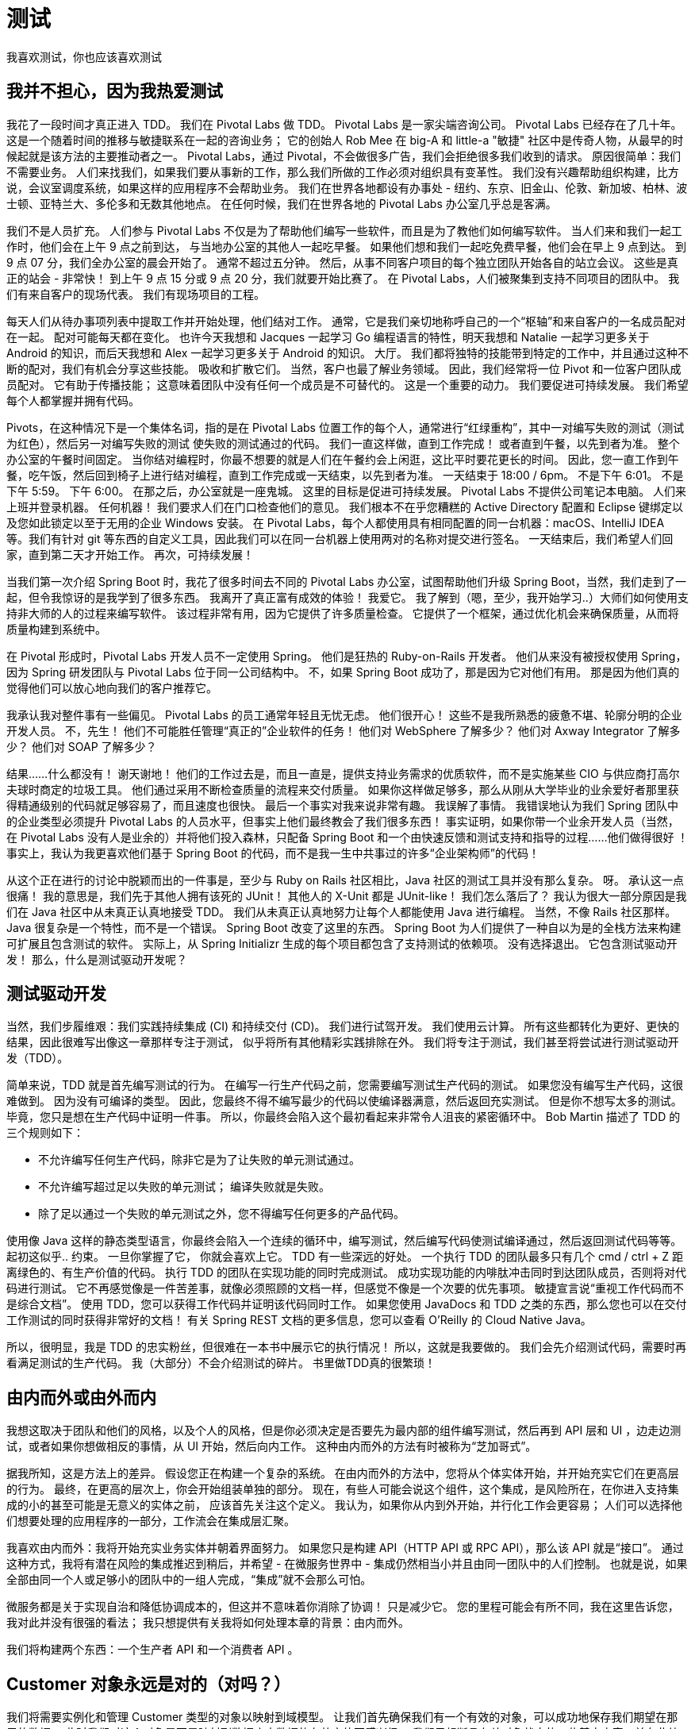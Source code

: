 = 测试

我喜欢测试，你也应该喜欢测试

== 我并不担心，因为我热爱测试

我花了一段时间才真正进入 TDD。 我们在 Pivotal Labs 做 TDD。 Pivotal Labs 是一家尖端咨询公司。 Pivotal Labs 已经存在了几十年。
这是一个随着时间的推移与敏捷联系在一起的咨询业务； 它的创始人 Rob Mee 在 big-A 和 little-a "敏捷" 社区中是传奇人物，从最早的时候起就是该方法的主要推动者之一。
Pivotal Labs，通过 Pivotal，不会做很多广告，我们会拒绝很多我们收到的请求。 原因很简单：我们不需要业务。 人们来找我们，如果我们要从事新的工作，那么我们所做的工作必须对组织具有变革性。
我们没有兴趣帮助组织构建，比方说，会议室调度系统，如果这样的应用程序不会帮助业务。 我们在世界各地都设有办事处 - 纽约、东京、旧金山、伦敦、新加坡、柏林、波士顿、亚特兰大、多伦多和无数其他地点。
在任何时候，我们在世界各地的 Pivotal Labs 办公室几乎总是客满。

我们不是人员扩充。 人们参与 Pivotal Labs 不仅是为了帮助他们编写一些软件，而且是为了教他们如何编写软件。 当人们来和我们一起工作时，他们会在上午 9 点之前到达，
与当地办公室的其他人一起吃早餐。 如果他们想和我们一起吃免费早餐，他们会在早上 9 点到达。 到 9 点 07 分，我们全办公室的晨会开始了。
通常不超过五分钟。 然后，从事不同客户项目的每个独立团队开始各自的站立会议。 这些是真正的站会 - 非常快！ 到上午 9 点 15 分或 9 点 20 分，我们就要开始比赛了。
在 Pivotal Labs，人们被聚集到支持不同项目的团队中。 我们有来自客户的现场代表。 我们有现场项目的工程。

每天人们从待办事项列表中提取工作并开始处理，他们结对工作。 通常，它是我们亲切地称呼自己的一个“枢轴”和来自客户的一名成员配对在一起。 配对可能每天都在变化。
也许今天我想和 Jacques 一起学习 Go 编程语言的特性，明天我想和 Natalie 一起学习更多关于 Android 的知识，而后天我想和 Alex 一起学习更多关于 Android 的知识。
大厅。 我们都将独特的技能带到特定的工作中，并且通过这种不断的配对，我们有机会分享这些技能。 吸收和扩散它们。 当然，客户也最了解业务领域。
因此，我们经常将一位 Pivot 和一位客户团队成员配对。 它有助于传播技能； 这意味着团队中没有任何一个成员是不可替代的。 这是一个重要的动力。 我们要促进可持续发展。
我们希望每个人都掌握并拥有代码。

Pivots，在这种情况下是一个集体名词，指的是在 Pivotal Labs 位置工作的每个人，通常进行“红绿重构”，其中一对编写失败的测试（测试为红色），然后另一对编写失败的测试 使失败的测试通过的代码。
我们一直这样做，直到工作完成！ 或者直到午餐，以先到者为准。 整个办公室的午餐时间固定。 当你结对编程时，你最不想要的就是人们在午餐约会上闲逛，这比平时要花更长的时间。
因此，您一直工作到午餐，吃午饭，然后回到椅子上进行结对编程，直到工作完成或一天结束，以先到者为准。 一天结束于 18:00 / 6pm。 不是下午 6:01。 不是下午 5:59。
下午 6:00。 在那之后，办公室就是一座鬼城。 这里的目标是促进可持续发展。 Pivotal Labs 不提供公司笔记本电脑。 人们来上班并登录机器。
任何机器！ 我们要求人们在门口检查他们的意见。 我们根本不在乎您糟糕的 Active Directory 配置和 Eclipse 键绑定以及您如此锁定以至于无用的企业 Windows 安装。
在 Pivotal Labs，每个人都使用具有相同配置的同一台机器：macOS、IntelliJ IDEA 等。我们有针对 git 等东西的自定义工具，因此我们可以在同一台机器上使用两对的名称对提交进行签名。
一天结束后，我们希望人们回家，直到第二天才开始工作。 再次，可持续发展！

当我们第一次介绍 Spring Boot 时，我花了很多时间去不同的 Pivotal Labs 办公室，试图帮助他们升级 Spring Boot，当然，我们走到了一起，但令我惊讶的是我学到了很多东西。
我离开了真正富有成效的体验！ 我爱它。 我了解到（嗯，至少，我开始学习..）大师们如何使用支持非大师的人的过程来编写软件。 该过程非常有用，因为它提供了许多质量检查。
它提供了一个框架，通过优化机会来确保质量，从而将质量构建到系统中。

在 Pivotal 形成时，Pivotal Labs 开发人员不一定使用 Spring。 他们是狂热的 Ruby-on-Rails 开发者。
他们从来没有被授权使用 Spring，因为 Spring 研发团队与 Pivotal Labs 位于同一公司结构中。
不，如果 Spring Boot 成功了，那是因为它对他们有用。 那是因为他们真的觉得他们可以放心地向我们的客户推荐它。

我承认我对整件事有一些偏见。 Pivotal Labs 的员工通常年轻且无忧无虑。 他们很开心！ 这些不是我所熟悉的疲惫不堪、轮廓分明的企业开发人员。
不，先生！ 他们不可能胜任管理“真正的”企业软件的任务！ 他们对 WebSphere 了解多少？ 他们对 Axway Integrator 了解多少？ 他们对 SOAP 了解多少？

结果……什么都没有！ 谢天谢地！ 他们的工作过去是，而且一直是，提供支持业务需求的优质软件，而不是实施某些 CIO 与供应商打高尔夫球时商定的垃圾工具。
他们通过采用不断检查质量的流程来交付质量。 如果你这样做足够多，那么从刚从大学毕业的业余爱好者那里获得精通级别的代码就足够容易了，而且速度也很快。
最后一个事实对我来说非常有趣。 我误解了事情。 我错误地认为我们 Spring 团队中的企业类型必须提升 Pivotal Labs 的人员水平，但事实上他们最终教会了我们很多东西！
事实证明，如果你带一个业余开发人员（当然，在 Pivotal Labs 没有人是业余的）并将他们投入森林，只配备 Spring Boot 和一个由快速反馈和测试支持和指导的过程......他们做得很好 ！
事实上，我认为我更喜欢他们基于 Spring Boot 的代码，而不是我一生中共事过的许多“企业架构师”的代码！

从这个正在进行的讨论中脱颖而出的一件事是，至少与 Ruby on Rails 社区相比，Java 社区的测试工具并没有那么复杂。
呀。 承认这一点很痛！ 我的意思是，我们先于其他人拥有该死的 JUnit！ 其他人的 X-Unit 都是 JUnit-like！ 我们怎么落后了？
我认为很大一部分原因是我们在 Java 社区中从未真正认真地接受 TDD。 我们从未真正认真地努力让每个人都能使用 Java 进行编程。
当然，不像 Rails 社区那样。 Java 很复杂是一个特性，而不是一个错误。 Spring Boot 改变了这里的东西。
Spring Boot 为人们提供了一种自以为是的全栈方法来构建可扩展且包含测试的软件。 实际上，从 Spring Initializr 生成的每个项目都包含了支持测试的依赖项。
没有选择退出。 它包含测试驱动开发！ 那么，什么是测试驱动开发呢？

== 测试驱动开发

当然，我们步履维艰：我们实践持续集成 (CI) 和持续交付 (CD)。 我们进行试驾开发。 我们使用云计算。 所有这些都转化为更好、更快的结果，因此很难写出像这一章那样专注于测试，
似乎将所有其他精彩实践排除在外。 我们将专注于测试，我们甚至将尝试进行测试驱动开发（TDD）。

简单来说，TDD 就是首先编写测试的行为。 在编写一行生产代码之前，您需要编写测试生产代码的测试。 如果您没有编写生产代码，这很难做到。 因为没有可编译的类型。
因此，您最终不得不编写最少的代码以使编译器满意，然后返回充实测试。 但是你不想写太多的测试。 毕竟，您只是想在生产代码中证明一件事。
所以，你最终会陷入这个最初看起来非常令人沮丧的紧密循环中。 Bob Martin 描述了 TDD 的三个规则如下：

* 不允许编写任何生产代码，除非它是为了让失败的单元测试通过。
* 不允许编写超过足以失败的单元测试； 编译失败就是失败。
* 除了足以通过一个失败的单元测试之外，您不得编写任何更多的产品代码。

使用像 Java 这样的静态类型语言，你最终会陷入一个连续的循环中，编写测试，然后编写代码使测试编译通过，然后返回测试代码等等。 起初这似乎.. 约束。 一旦你掌握了它，
你就会喜欢上它。 TDD 有一些深远的好处。 一个执行 TDD 的团队最多只有几个 cmd / ctrl + Z 距离绿色的、有生产价值的代码。
执行 TDD 的团队在实现功能的同时完成测试。 成功实现功能的内啡肽冲击同时到达团队成员，否则将对代码进行测试。
它不再感觉像是一件苦差事，就像必须照顾的文档一样，但感觉不像是一个次要的优先事项。 敏捷宣言说“重视工作代码而不是综合文档”。
使用 TDD，您可以获得工作代码并证明该代码同时工作。 如果您使用 JavaDocs 和 TDD 之类的东西，那么您也可以在交付工作测试的同时获得非常好的文档！
有关 Spring REST 文档的更多信息，您可以查看 O'Reilly 的 Cloud Native Java。

所以，很明显，我是 TDD 的忠实粉丝，但很难在一本书中展示它的执行情况！ 所以，这就是我要做的。 我们会先介绍测试代码，需要时再看满足测试的生产代码。
我（大部分）不会介绍测试的碎片。 书里做TDD真的很繁琐！

== 由内而外或由外而内


我想这取决于团队和他们的风格，以及个人的风格，但是你必须决定是否要先为最内部的组件编写测试，然后再到 API 层和 UI ，边走边测试，或者如果你想做相反的事情，从 UI 开始，然后向内工作。
这种由内而外的方法有时被称为“芝加哥式”。

据我所知，这是方法上的差异。 假设您正在构建一个复杂的系统。 在由内而外的方法中，您将从个体实体开始，并开始充实它们在更高层的行为。
最终，在更高的层次上，你会开始组装单独的部分。 现在，有些人可能会说这个组件，这个集成，是风险所在，在你进入支持集成的小的甚至可能是无意义的实体之前，
应该首先关注这个定义。 我认为，如果你从内到外开始，并行化工作会更容易； 人们可以选择他们想要处理的应用程序的一部分，工作流会在集成层汇聚。

我喜欢由内而外：我将开始充实业务实体并朝着界面努力。 如果您只是构建 API（HTTP API 或 RPC API），那么该 API 就是“接口”。
通过这种方式，我将有潜在风险的集成推迟到稍后，并希望 - 在微服务世界中 - 集成仍然相当小并且由同一团队中的人们控制。
也就是说，如果全部由同一个人或足够小的团队中的一组人完成，“集成”就不会那么可怕。

微服务都是关于实现自治和降低协调成本的，但这并不意味着你消除了协调！ 只是减少它。 您的里程可能会有所不同，我在这里告诉您，我对此并没有很强的看法；
我只想提供有关我将如何处理本章的背景：由内而外。

我们将构建两个东西：一个生产者 API 和一个消费者 API 。

== Customer 对象永远是对的（对吗？）

我们将需要实例化和管理 Customer 类型的对象以映射到域模型。 让我们首先确保我们有一个有效的对象，可以成功地保存我们期望在那里的数据。
此时我们对这个对象是否是映射到数据库中数据的有效实体不感兴趣。 我们只想断言有关对象状态的一些基本内容，并在此处查看 Spring 支持我们的方式。

[source,java]
----

public class CustomerTest {
    @Test
    public void create() {
        Customer customer = new Customer("123", "foo"); // <1>
        Assert.assertEquals(customer.getId(), "123"); // <2>
        Assert.assertThat(customer.getId(), Matchers.is("123")); // <3>
        Assertions.assertThat(customer.getName()).isEqualToIgnoringWhitespace("foo"); // <4>
    }
}

----
====
<1> 创建 `Customer` ，并为它分配一个 id 和一个名称
<2> 使用普通的 JUnit 4 的 Assert 方法来确认我们存储在 id 属性中的值 123 是我们通过属性访问器访问它时返回的值。 换句话说：我们可以将数据放入并再次取出吗？ 我们正在使用 JUnit 4，但这并不重要。
Assert 类在 JUnit 中已经存在了几十年。
<3> 如果您最终进行了更复杂的测试，那么一切最终都会归结为 `Assert.assertTrue( boolean )` 调用，其中测试的配方被编码在某个可重用的地方——也许是一种返回布尔值的方法？
一段时间后这可能会变得乏味，因为测试的原因——为什么这个测试失败了——随着时间的流逝而消失了。 我们必须记住以有意义的方式命名我们用于测试的任何方法，
然后为 `assertTrue(String, boolean)` 重载编写相关消息。 我们所要展示的只是布尔值。 我们可以做得更好。
JUnit 的 assertThat 变体支持将条件与错误报告相结合的 `Matcher` 对象。 `Hamcrest` 是一个附带 Spring Boot 默认测试支持的第三方库，它为我们提供了许多有用的 Matchers。
在这里，我们断言两个操作数的相等性。
<4> 最后是 AssertJ。 AssertJ 是另一个支持 Spring Boot 附带的测试的第三方库。 它提供了方便的类型安全测试，这些测试从给定的类型流畅地进行。
在这里，我们很友好地为 `Assertions.assertThat(String)` 的参数提供了一个 `isEqualToIgnoringWhitespace(String)` 方法。
====

不错？ 这个测试应该很容易满足！ 让我们看看这种东西的生产代码是什么样的。

[source,java]
----
// <1>
@Data
@AllArgsConstructor
@NoArgsConstructor
class Customer {
    // <2>
    private String id;
    private String name;
}
----
====
<1> 这些注解来自 Lombok，这是一个编译时注解处理器，它会为我们自动生成 getter、setter、构造函数等。 这只是为我们节省了大量与在此对象中存储和检索数据相关的代码。
不过，您需要一个适用于 IntelliJ 或 Eclipse 的插件。
<2> 我可以使用 Spring Data MongoDB 的 `@Document` 注解来注解这个类，并使用 Spring Data Commons 的 `@Id` 注解来注解这个字段，但是 Spring Data 非常聪明！ 它会为我们解决的。 这在任何意义上都是 "POJO"。
====

== 未测试的存储库

我对这一部分有两种看法。我们是否应该看看仅测试 Spring Data MongoDB 持久化该实体的能力这一事实是什么？ 我们并没有真正利用对象映射器 Spring Data MongoDB 为我们提供的生命周期。
实际上，除了构造一个对象之外，我们什么也没做。 介绍 `ReactiveMongoTemplate` 可能是一个有趣的借口，但我们将在下一节中看到的步骤同样适用于我们使用 `ReactiveMongoTemplate` 所做的任何事情，
此外 - 我们已经看过它以及更多内容 除了我们在另一章中对响应数据的讨论。 让我们转而测试响应性存储库。

“等一下！”，我听到你惊呼，"我为什么要测试 Spring Data 存储库？我认为重点是它们能正常工作吗？" 你是对的！ 我不会太担心测试存储库本身。
该存储库中隐含的标准 CRUD 支持方法（如 `findById` 和 `save`）工作正常并且已经过数百万次测试。 他们像宣传的那样工作。
不，相反，我们会将测试限制在我们可能在存储库中定义的任何自定义查询。 通过约定表达自定义查询是微不足道的——只是根据记录的约定在存储库接口上声明的方法的名称 - 或者在声明的查找器方法上显式地使用 `@Query` 注解。
这些依赖于对象结构的查询有时可能会与对象的结构不同步，因此手动测试这些查询至关重要。

===  The Spring Test Framework

这里的目标是测试与将文档持久化到 MongoDB 数据库有关的业务逻辑是否按照我们希望和配置的方式工作。 因此，除了仅实例化对象实例 `Customer` 之外，我们还需要至少实例化所有 Spring Data MongoDB 机制。

听起来像是嗡嗡声。 我不想花一天时间尝试重新创建设置 Spring Data MongoDB 的方法并尝试正确连接！ Spring Boot 已经知道如何做到这一点。 我们可以在我们的测试中手动新建一个 Spring `ApplicationContext`，但这并不优雅。
此外，我希望能够将相关依赖项注入我的测试类，而不是从生成的 ApplicationContext 中按类型请求它。

JUnit 有一个集成机制，即 `@RunWith` 注解，它告诉它遵循特定的类以让它管理测试类的生命周期。 这样，除了实例化我们的单元测试本身和执行实际的测试方法之外，Spring 可以做任何事情。
结果是一个真正流线型的集成，让我们考虑我们要测试的代码，更不用说 Spring 本身了。 如果我们只在与我们的生产 Spring Boot 应用程序相同的包中的测试类上使用 `@RunWith(SpringRunner.class)` 和 `@SpringBootTest` 注解，
那么整个 Spring 应用程序将在测试运行时自动启动，任何字段 - 在类中用 `@Autowired` 声明的依赖关系得到满足。

[NOTE]
====
是的。 我知道。 瞎了！ 现场注入？ 我也不喜欢它。 现在是时候提一下这是 JUnit 4 的限制，该限制已在 Sam Brannen 领导的 JUnit 5 中解除。
领导 Spring Test Framework 集成的就是 Sam Brannen。 现在也是提及我们正在使用 JUnit 4 的好时机，因为它目前是 Spring Boot 中的默认设置，
但 JUnit 5 可以与 Spring Boot 完美配合，并且它的使用有据可查。
====

=== Test Slices

Spring Data 存储库通常存在于 Spring Boot 应用程序中，而 Spring Boot 应用程序又可能与 Web 服务器、Web 框架、Spring Boot Actuator 等一起存在。
我们最不想做的就是启动所有这些部分来测试持久性逻辑和我们的 Spring Data MongoDB 代码。

Spring Boot 提供了将 Spring Boot 应用程序上下文划分为逻辑层的测试切片。 Spring Boot 中有很多切片，但它们大多具有相同的基本结构：它们作为注解提供，
您可以将其添加到测试上下文代码中。 然后他们转身禁用大部分（如果不是全部）Spring Boot 的自动配置，然后有选择地重新引入与您正在测试的逻辑层相关的自动配置。
他们有时会定义组件过滤器，告诉 Spring Boot 在这个新的应用程序上下文中引入哪些 bean。 因此，如果您要测试 Spring Data MongoDB 代码，
这样的过滤器将只包含与 Spring Data MongoDB 相关的组件，而忽略例如任何 Servlet 或 Spring WebFlux 代码。 测试片使我们很容易将被测事物与不变量隔离开来。


=== Flapdoodle

并不总是存在可靠的嵌入式数据库选项，我们可以使用它来代替需要部署的数据库。 如果是这样，那么您绝对应该利用该选项。
我们可以使用 Flapdoodle，一个 Spring Boot 已经集成的第三方项目。 您需要做的就是将它添加到类路径中，Spring 的测试支持将连接一切。
将以下依赖项添加到应用程序的 `pom.xml` 中：

* de.flapdoodle.embed:de.flapdoodle.embed.mongo。

确保给它一个测试范围。 这样，即使您没有安装 MongoDB，您的测试

依赖于 MongoDB 的代码将起作用。

让我们看一个简单的测试示例，该测试将一些数据写入数据库，然后再次将其拉回。

Data in, data out...

[source,java]
----
@Testcontainers
@DataMongoTest // <1>
public class CustomerRepositoryTest {

    @Container
    static MongoDBContainer mongoDBContainer = new MongoDBContainer("mongo:5.0.3");

    @DynamicPropertySource
    static void setProperties(DynamicPropertyRegistry registry) {
        registry.add("spring.data.mongodb.uri",mongoDBContainer::getReplicaSetUrl);
    }

    // <2>
    @Autowired
    private CustomerRepository repository;

    // <3>
    @Test
    public void findByName() {
        var commonName = "Jane";
        var one = new Customer("1",commonName);
        var two = new Customer("2","John");
        var three = new Customer("3",commonName);

        var setupPublisher = this.repository
                .deleteAll()
                .thenMany(this.repository.saveAll(Flux.just(one,two,three)))
                .thenMany(this.repository.findByName(commonName));

        var customerPredicate = (Predicate<Customer>) customer -> commonName.equalsIgnoreCase(customer.name()); // <4>

        // <5>
        StepVerifier
                .create(setupPublisher)
                .expectNextMatches(customerPredicate)
                .expectNextMatches(customerPredicate)
                .verifyComplete();
    }
}
----
====
<1> `@DataMongoTest` 是与 Spring Data 和 MongoDB 一起工作的相关测试夹片。
<2> 我们可以自动装配 Spring bean； 在这里我们注入 `CustomerRepository`（我们稍后会看一下它的实现）
<3> 定期测试方法。 现在，考虑一下我们正在使用响应式数据管道，其中测试的设置逻辑是异步发生的。 拆卸逻辑也可能是异步的。
因此，我发现虽然我可以将逻辑本身分解成一个单独的方法，但我想将生成的 `Publisher<T>` 插入到被测代码中，就像我在本次测试中所做的那样。
出于这个原因，我的响应式测试代码中没有很多 `@Before-` 或 `@After-` 注解的方法。
<4> 这是一个常规的 Java 8 `Predicate<T>`，我们将与所有响应测试的中心部分 `StepVerifier` 一起使用。
<5> `StepVerifier` 需要一些发布者的定义来观察，然后让我们断言关于我们期望发布者可能发出的东西的某些事情。 在此测试中，我们断言我们希望 `Publisher<Customer>` 发出两条记录，两条记录的名称都与 `commonName` 匹配。
一旦我们调用 `verifyComplete`，`StepVerifier` 就会耗尽 `Publisher`。
====

这个测试类的基本安排应该很熟悉：我们建立一些先决条件并确保它们得到满足。 然后，我们做我们不确定并试图测试的事情。 然后，确认我们所做的事情按照我们预期的方式进行。
不过，我们不必配置所有的 Spring Data MongoDB 机制。 我们不必从 Spring `ApplicationContext` 中找出那些改变的东西。
我们不必弄清楚如何等待 reative 发布者发出感兴趣的项目然后断言关于它们的事情。

此测试确认我们的存储库、`CustomerRepository` 和自定义查找器方法 `findByName(String name)` 按预期工作。 这是存储库的实现。

数据输入，数据输出...

[source,java]
----
public interface CustomerRepository extends ReactiveMongoRepository<Customer,String> {

    // <1>
    Flux<Customer> findByName(String name);
}
----
====
<1> 如果愿意，我们可以在这里使用自定义 BSON 查询，使用 `@Query` 注解。 无论哪种方式，我们都受益于有效的测试。
====

== 在网络上，没有人知道你是一个响应流

但无论如何，我们确实需要能够对其进行测试！ 我们有一个工作数据访问层。 我们已经确认我们可以将数据往返 MongoDB，所以现在我们面临一个存在的问题，
我相信你们在大学里都在努力解决这个问题：如果我（响应性地）将数据写入数据库但没有 有一个 API 来访问它，事实上我们真的写了吗？ 答案最好由哲学家决定。
我要采取的策略是，我们需要构建一个成功支持（具有 HTTP 状态代码 200/OK）的 API，将数据检索为 `application/json` 以响应 HTTP GET。 无论如何，
这就是我所期待的！ 让我们通过响应式 `WebTestClient` 支持来确认。

在此测试中，我们有兴趣证明 Web 层按设计工作。 我们有兴趣确认从 Spring WebFlux Web 运行时返回的有效负载看起来和感觉上与我们期望的一样。
我们对证明 MongoDB 的工作不感兴趣。 我们已经做到了！ 在此测试中，我们将使用 `@WebFluxTest` 测试切片将 Web 层与其他所有内容隔离开来。
我们已经建立了 Spring 测试切片，可以选择性地包含 Spring bean 以供在应用程序中使用，从而允许测试仅加载与我们关心的事物相关的机制。
`@WebFluxTest` 切片不会包含任何与持久性相关的内容。 这是好事也是坏事。 这意味着我们的代码是有重点的，
但这也意味着我们依赖于 `CustomerRepository` 的功能性响应处理程序注定会失败，除非我们可以给它一个有效的存储库引用。

这里需要的是一个模拟； 我们想用空的东西换出部分对象图。 它代表一个真正的 `CustomerRepository`。 这是对的一半。
我们的存储库不仅仅需要返回 `null` 和 `0` 和 `false`。 它不仅仅是一个物体的空壳。 当被询问时，它需要返回一个被动的 `Publisher<Customer>` 。
所以，实际上，我们需要一个存根——一个经过预编程以返回特定形状的结果以适应我们的测试的对象。 我们将使用@MockBean 来实现这一点。
最终，`@MockBean` 使用 `Mockito` 模拟模拟引用，并允许我们将它们的响应预编程为存根。 `Mockito` 是另一个优秀的第三方库，
它已经发布在 Spring Boot 应用程序的测试类路径中。

测试时间：

对客户 HTTP GET 端点的测试

我们的测试实际上比实现本身复杂一点！ 让我们看看吧。 所有这些都在 `CustomerWebConfiguration` 中定义。

对客户 HTTP GET 端点的测试

[source,java]
----
@WebFluxTest // <1>
@Import(CustomerWebConfiguration.class) // <2>
public class CustomerWebTest {

    @Autowired
    private WebTestClient client; //<3>

    @MockBean
    private CustomerRepository repository; // <4>

    @Test
    public void getAll() {

        // <5>
        Mockito.when(this.repository.findAll()).thenReturn(Flux.just(new Customer("1","A"),new Customer("2","B")));

        // <6>
        this.client.get()
                .uri("/customers")
                .accept(MediaType.APPLICATION_JSON)
                .exchange()
                .expectStatus().isOk()
                .expectHeader().contentType(MediaType.APPLICATION_JSON)
                .expectBody()
                .jsonPath("$.[0].id").isEqualTo("1")
                .jsonPath("$.[0].name").isEqualTo("A")
                .jsonPath("$.[1].id").isEqualTo("2")
                .jsonPath("$.[1].name").isEqualTo("B");
    }
}
----
====
<1> `@WebFluxTest` 切片使您可以将 Web 层机制与 Spring 应用程序上下文中的其他所有内容隔离开来
<2> `CustomerWebConfiguration` 声明 `RouterFunction<ServerResponse>` 实例。
<3> Spring 测试框架定义了响应式 WebTestClient，它类似于来自以 Servlet 为中心的 Spring MVC 世界的 MockMvc 模拟客户端的响应式模拟
<4> `@MockBean` 告诉 Spring 将 bean 注册表中的任何 bean 替换为与注解字段类型相同的 Mockito 模拟 bean，或者如果不存在这样的 bean，则将 Mockito 模拟 bean 添加到 bean 注册表。
<5> 在这里，我们通过预编程 `CustomerRepository#findAll` 调用将我们的模拟对象变成存根。 现在，当被测代码注入 `CustomerRepository` 并调用 `findAll` 方法时，
它将始终获得此处定义的 `Publisher<Customer>` 以及静态的已知先验结果。 我们可以很容易地将这一行放在一个用 `@Before` 注解的方法中。
<6> 这是困难重重的地方：测试确认有一个 HTTP GET 可访问端点生成 `application/json` 并以 HTTP 状态 200 响应。我们还使用 JSON 路径表达式稍微检查返回的有效负载以确认 在生成的 JSON 中有两个条目，其值与我们预编程存根以返回的值一致。
====

`@WebFluxTest` 代码自动配置 `WebTestClient`、Spring WebFlux 本身、缓存支持，并且仅包括 WebFlux 层 Spring beans，如 `@Controller`、`@ControllerAdvice`、`@JsonComponent`、`Converter/GenericConverter` 和 `WebFluxConfigurer` beans。
我们必须使用 `@Import` 和 `@MockBean` 之类的东西来为被测代码引入协作对象。

很可能您需要所有 Spring 应用程序上下文来进行测试。 也许你正在尝试做更多的集成测试。 在这种情况下，您应该更喜欢通用的 `@SpringBootTest` 和 `@AutoconfigureWebTestClient`。

很简单，是吗？ 到目前为止运行所有测试，我想你会同意 - 事情正在好转！ 我们已经设法测试了数据访问层和 Web 层。 我们的测试运行很快。 我们还能要求什么？ 我想我们已经准备好建立一个客户了！

== The Customer is Always Right!

客户端是一组可分配的类型，可以让另一个应用程序与我们的 API 对话。 作为一个组织，您可能同意构建和维护一个“幸运的”客户端库，或者您可以让每个团队构建自己的客户端库。 无论哪种方式，结果都是一样的。 有一些代码旨在支持使用必须与 API 分开维护的 API。 正是在这里，我们冒着漂移的风险——客户端代码与服务代码变得不一致。

我们面临着一个古老的问题。 我们如何测试客户端代码以确认它针对服务 API 可靠地工作？

我们面临紧张局势。 我们希望确保客户端可以使用该服务，但我们还需要能够测试客户端而不必运行整个系统以确保合规性。 我们希望在使用我们的客户端时速度更快，但我们也希望保持一致性。 我们希望保证我们的客户端将使用它所针对的 API。

我一直认为用“现在请部署这个大规模分布式系统来测试你的 API”这样的话来欢迎新人加入新工作是特别粗鲁的。 在其他语言中感觉很冒犯，而不仅仅是英语！ 这样的声明告诉我，贡献者的速度是不被重视的。 它告诉我，在定义系统中组件的接缝时并不关心。

想象一下。 你转向微服务，表面上是为了获得速度和自主权，你被告知要做的第一件事是在你的本地机器上重现整个工作系统。 在任何类型的重要系统中，这可能意味着数十个或数百个服务及其数据库、消息队列、缓存等。 这对任何人来说都不是一个可持续的要求，尤其是对那些从事完全不相关的事情的人来说，比如支持 iPhone 应用程序的边缘服务。

让我们来解决这个问题。 我们将在一个新模块 consumer 中完成这项工作。 新项目将在类路径上具有以下依赖项。

* org.springframework.boot:spring-boot-starter-webflux
* org.projectlombok:lombok，`optional` 设置为 true
* org.springframework.boot:spring-boot-starter-test, scope 为 test
* io.projectreactor:reactor-test，scope 为 test
* org.springframework.cloud:spring-cloud-starter-contract-stub-runner， scope 为 test

如果您使用 Spring Initializr 生成此项目，您将自动获得一个具有 Spring Cloud 物料清单 (BOM) 依赖项的 `pom.xml`。 如果没有，请确保添加它。

在这一点上，我们应该同意部署整个系统并不是真正的解决方案。 我们可以使用 Wiremock 来模拟系统。 Wiremock 是 Spring Cloud Contract 很好支持的第三方 API。 使用 Wiremock 模拟 HTTP 服务很容易。 在这种情况下，当我们说“mock”时，我们的意思是它将建立一个 HTTP 服务器并以我们提供的任何预编程响应进行响应。 Wiremock 非常适合模拟合作伙伴希望缓慢发展的 API。 一些不错的候选者是 Facebook API 或云供应商的面向公众的 API。

让我们看一个使用 Wiremock 的简单测试。

[source,java]
----
@Import(CustomerApplication.class)
@SpringBootTest(webEnvironment =  SpringBootTest.WebEnvironment.RANDOM_PORT) // <1>
@AutoConfigureWireMock(port = 0)  // <2>
public class WiremockCustomerClientTest {

    // <3>
    @Autowired
    private CustomerClient client;

    @Autowired
    private Environment environment;

    @BeforeEach
    public void setupWireMock() {
        var wiremockServerPort = this.environment.getProperty("wiremock.server.port",Integer.class);

        var base = String.format("%s:%s","localhost",wiremockServerPort);
        this.client.setBase(base);

        var json = """
                {
                    {"id":"1","name":"Jane"},
                    {"id":"2","name":"John"}
                }
                """;

        // <4>
        WireMock.stubFor(
                WireMock.get("/customers")
                        .willReturn(WireMock.aResponse()
                                .withHeader(CONTENT_TYPE,APPLICATION_JSON_VALUE)
                                .withBody(json)));
    }

    @Test
    public void getAllCustomers() {
        var customers = this.client.getAllCustomer();
        StepVerifier.create(customers)
                .expectNext(new Customer("1","Jane"))
                .expectNext(new Customer("2","John"))
                .verifyComplete();
    }
}
----
====
<1> 这是标准的 Spring Boot 测试，将在随机 HTTP 端口上运行。
<2> `@AutoConfigureWireMock` 注解安装基本的 WireMock 机制并规定它应该在哪个端口上运行。 在我们自定义之前，WireMock HTTP 服务器不会返回任何特别的东西。
<3> 此测试将运行我们稍后介绍的 CustomerClient。
<4> 这是橡胶与路面的交汇处。 我们使用 Java WireMock API 来定义我们期望我们的模拟 HTTP 服务在给定对 `/customers` 的 HTTP GET 请求时如何响应。
这有点像我们如何自定义 Mockito 模拟，将其变成一个存根，以自定义响应。
====

该测试执行一个 `CustomerClient`，它是其他团队可以依赖的类型化 Java 客户端。 预计我们将在此 `CustomerClient` 中执行任何网络通信。

[source,java]
----
@Component
public class CustomerClient {

    private static final Logger log = LoggerFactory.getLogger(CustomerClient.class);

    public CustomerClient(WebClient client) {
        this.client = client;
    }

    private final WebClient client;

    private String base = "localhost:8080";

    public void setBase(String base) {
        this.base = base;

    }

    public Flux<Customer> getAllCustomer() {
        return  this.client // <1>
                .get() // <2>
                .uri("http://" + this.base + "/customers") // <3>
                .retrieve() // <4>
                .bodyToFlux(Customer.class); // <5>
    }
}
----
====
<1> WebClient 是响应式 HTTP 客户端，类似于 RestTemplate，就像 R2DBC 的 DatabaseClient 是响应式 SQL 数据库客户端，类似于 JdbcTemplate。 我们需要在某处生成这种类型的 bean。
<2> 它支持所有常见 HTTP 动词的便捷方法。 在这里，我们发出 HTTP GET。
<3> 我们向我们的 URL 发出请求...
<4> 并告诉响应式 WebClient 发出请求...
<5> ...并将 JSON 结果转换为 Flux<Customer>
====

`CustomerClient` 假定上下文中某处存在 WebClient bean。 制造这个 bean 的实例并不难—— `WebClient.builder().build()` 可以工作——但是 `WebClient` 实例很重要，
并且可能在许多 bean 之间共享资源。 我们可能希望集中配置压缩、客户端负载平衡、身份验证等。 例如，Spring Cloud 可以使用 Ribbon 配置客户端负载平衡。
因此，虽然 Spring Boot 不会自动构建 WebClient，但它会自动构建一个 `WebClient.Builder` 类型的对象，其他配置可以向该对象提供过滤器和错误处理程序。
我们可以注入该构建器，可以选择进一步自定义 WebClient，然后构建生成的实例。

[source,java]
----
@Configuration
public class CustomerClientConfiguration {

    @Bean
    WebClient myWebClient(WebClient.Builder builder) {
        return builder.build();
    }
}
----

运行该测试，一切都应该按计划进行。 我们的消费者测试是绿色的。 我们的生产者测试是绿色的。 他们都是绿色的！ 东西是如此绿色，以至于它们是金色的！ 我们可以发货，吃一顿长午餐，然后休息一天，因为我们已经完成了，对吧？ 没那么快闪闪发光！ 我们已经手动放弃了重要代码的一部分：Customer 类。

这个消费者是一个独立于生产者的代码库。 我们不会在两个项目中共享该类的定义。 首先，我们不能保证它们会使用相同的语言甚至部署在相同的平台上。

切线：为什么有人会使用除 Spring 和 JVM 之外的任何东西来发布面向服务的软件？ 我以同样谨慎的态度看待这种可能性，就像 CERN 的科学家在首次宣布希格斯玻色子的想法时看待希格斯玻色子粒子的可能性一样：这显然是可能的，但他们不能确定！ 对于您谦虚的作者来说，人们会使用 Spring 似乎是合乎逻辑的，但有时人们希望看到世界燃烧并使用 PHP ...

无论如何，这是一个值得娱乐的假设。 当然，在这种特殊情况下，您和我碰巧知道生产者和消费者都是用 Java 和 Spring 实现的。 但这可能并不总是（喘气！）是真的。 即使这是真的，我们也不应该在生产者和消费者之间共享类型定义，因为他们的目的不同。 生产者中 Customer 的定义是一个类，旨在支持在 MongoDB 中持久化文档。 它非常小，但它可能涉及更多。 它可以支持验证、审计和数据生命周期方法，所有这些方法都应该只存在于生产者中。 消费者只需要一个简单的数据传输对象 (DTO) 来支持将数据传送到服务或从服务传送数据。 因此，两种类型有两种用途。 如果消费者中的实现与生产者中的实现有实质性不同，会发生什么情况？ 假设生产者改进了记录类型并决定重构。 如果在 2.0 版本中，name 字段被拆分为两个字段 familyName 和 givenName 会怎么样？ HTTP REST API 现在会反映这个新数据，但客户端不会！ 但是生产者和消费者仍然会构建，我们的测试将是绿色的，因为他们只测试自己，对其他方无动于衷。

多么阴险！ 看来我们又回到了原点。 我们想确定双方是否同意。 我们可以编写详尽的集成测试来部署生产者和消费者，然后运行端到端测试。 这将使晚上更容易入睡，但我们会失去敏捷性。 我们已经转向微服务，表面上是为了敏捷； 当然，我们可以做得更好，而不是仅仅为了确信系统中的两个参与者是正确的而不得不重新部署整个集群？ 另外：这种确定的情况确实比我们可以使用 Mockito 的单体要复杂得多！

必须有更好的方法！

== Customer 并不总是对的

因此，如果您要模拟一个相当稳定的 API，或者在紧要关头，如果您要模拟一个您无法控制的第三方 API（无论是否快速移动），Wiremock 都是一种绝佳的方法。
在这个特定的例子中，我们有能力改变生产者和消费者。 可能我们可以通过与其他团队合作来实现改变，或者我们可以直接实现改变。

让我们使用消费者驱动的契约测试 (CDCT) 和 Spring Cloud Contract 来设计一个测试，该测试将确认我们的响应式 HTTP API 的结构并生成一个我们可以测试客户端的工件。
Spring Cloud Contract 支持许多不同的工作流程，本章并不打算解决所有问题。 我们想要了解的是如何使用 Spring Cloud Contract 测试基于 Spring WebFlux 的响应式端点。

CDCT 背后的想法很简单：我们定义契约（不是模式！）用于在测试时断言网络服务接口的某些事情。 如果断言有效，我们就可以使用合同来建立一个符合合同断言的模拟网络服务，
客户端可以合理地进行调用并期望得到有效响应。 当我说网络服务时，我指的是 HTTP API，或者由 Spring Integration 或 Apache Camel 等支持的消息传递 API。

通常，我为生产者定义一个合同文件，为 Spring Cloud Contract 配置 Maven 插件（在生产者中），在基类中定义任何设置逻辑，
然后重新编写客户端测试以替代 Wiremock 用于 Spring Cloud 合同 Stubrunner。

将 Spring Cloud Contract Contract 验证器依赖项添加到生产者的 Maven 构建中：

* org.springframework.cloud:spring-cloud-starter-contract-verifier, scope 为 test

这部分是最简单的，至少对我来说是这样。 这只是代码！ 您使用类型安全的 Groovy、Java 或基于 Kotlin 的 DSL 为 API 编写合约。
合同通常位于生产者模块或生产者和消费者都可以更改的相互共享的合同模块中的 `src/main/resources/contracts` 中。
在 CDCT 中，假设客户将定义并贡献合约定义供生产者构建。 毕竟，您为什么要构建一个没有客户想要的 API？ 你应该为你想要捕获的每一件小事，
为每一个可能跨版本的变化定义一个契约。 当您想要捕获跨 API 版本的潜在破坏性更改时，契约特别有效。 合同可帮助您确保依赖旧 API 的旧客户端的兼容性，
直到您可以将它们迁移到新版本。 让我们看一下捕获 HTTP 端点 `/customers` 行为的合约。

[source,groovy]
----
import org.springframework.cloud.contract.spec.Contract

Contract.make {

    // <1>
    request {
        method "GET"
        url "/customers"
    }

    // <2>
    response {

        // <3>
        body(
                """
                            [
                            {"id":"1","name":"Jane"},
                            {"id":"2","name":"John"}
                            ]
                            """
        )
        status(200)
        headers {
            contentType(applicationJson())
        }
    }
}
----
====
<1> 定义我们期望对此端点的请求看起来像什么
<2> 假设响应式 HTTP 端点中的代码已运行并假设我们稍后插入的任何设置逻辑已运行，断言我们期望返回的内容。
====

很简单，对吧？ 如果您使用具有 Groovy 支持的 IntelliJ IDEA，当您更改此契约定义时，您将获得自动完成功能。
如果您为 Gradle 或 Maven 配置了正确的插件，该合约将在测试期间执行。

=== 配置 Spring Cloud Contract Maven 插件

在法律体系中，合同的有效性取决于管辖它的确认和执行系统。 在这种情况下，那个调控器——确保结果完整性的东西——是一个构建时插件。
我们正在使用 Maven，因此我们将配置插件的 Maven 版本。

Spring Cloud Contract Maven插件配置

[source,xml]
----
<plugin>
    <groupId>org.springframework.cloud</groupId>
    <artifactId>spring-cloud-contract-maven-plugin</artifactId>
    <version>${spring-cloud-contract-maven-plugin.version}</version>
    <extensions>true</extensions>
    <configuration>
        <!--  --> // <1>
        <baseClassForTests>
        rsb.testing.producer.BaseClass
        </baseClassForTests>
         <!--  --> // <2>
        <testMode>WEBTESTCLIENT</testMode>
        <!--                    <testMode>EXPLICIT</testMode>-->
    </configuration>
</plugin>
----
====
<1> 该插件会将我们的合同定义（我们稍后将探讨）转换为测试用例。 一个实际的、诚实至善的 JUnit 类，将与我们所有其他测试一起编译和运行。 这个声明性契约将产生一个测试，该测试会检查我们的响应式 HTTP 端点的结构，几乎与我们之前在 rsb.testing.producer.CustomerWebTest 中所做的相同。 这个新的测试类将要求我们设置测试工作所需的任何机器，就像我们在 CustomerWebTest 中必须做的那样。 我们将把设置逻辑放在一个基类中。
<2> 我们的 HTTP API 由响应式 Spring WebFlux 端点提供支持，而不是基于非响应式 HTTP Servlet 的应用程序。 此配置开关有助于 Spring Cloud Contract Maven 插件了解这一事实。
====

插件版本随版本而变化。 下面是 Maven 属性，它定义了我们在本书中使用的代码的版本。

Spring Cloud Contract Maven插件版本

[source,xml]
----
<spring-cloud-contract-maven-plugin.version>2022.0.0</spring-cloud-contract-maven-plugin.version>
----

Maven 插件会将我们的合同文件转换为单元测试，该单元测试本身将扩展提供的基类。 基类必须设置 Spring Cloud Contract 测试机制并提供测试工作所需的任何模拟协作者，就像我们在 CustomerWebTest 中提供模拟调用者一样。

=== Defining the Base Class

我们可以通过多种方式为转译的 Spring Cloud Contract 测试提供基类。 我们可以使用基于契约名称、基于包名称等的约定来做到这一点。
在这里，我选择了一个非常简单的策略：我将把所有转译的测试映射到一个基类。 这显然不会扩展，但它是开始的好方法。

[source,java]
----
// <1>
@SpringBootTest(webEnvironment = SpringBootTest.WebEnvironment.RANDOM_PORT,properties = "server.port=0")
public class BaseClass {

    private static final Logger log = LoggerFactory.getLogger(BaseClass.class);

    // <2>
    @LocalServerPort
    private int port;

    // <3>
    @MockBean
    private CustomerRepository customerRepository;

    @Autowired
    private RouterFunction<?> routerFunction;

    @BeforeEach
    public void before() {
        log.info("the embedded test web server is available on port" + this.port);

        // <4>
        Mockito.when(this.customerRepository.findAll())
                .thenReturn(Flux.just(new Customer("1","Jane"),new Customer("2","John")));

        // <5>
        RestAssuredWebTestClient.standaloneSetup(this.routerFunction);
    }

    // <6>
    @Configuration
    @Import(ProducerApplication.class)
    public static class TestConfiguration {}
}
----
====
<1> 我们指示 Spring Boot 测试机器在随机端口上启动被测 Web 应用程序
<2> 在我们的测试中，我们需要知道应用程序最终在哪个端口安顿下来。 使用 `@LocalServerPort` 注解在此处注入。
<3> 使用 `@MockBean` 来模拟 `CustomerRepository` 协作对象...
<4> ...我们将以正常方式配置其预编程存根行为
<5> Spring Cloud Contract 反过来使用名为 RestAssured 的第三方项目。 我们在这里将 RestAssured 机器指向我们正在运行的 Web 应用程序
<6> Spring 测试框架需要了解如何构造 Spring 应用程序上下文以发现被测 bean。 在此处导入根 Spring Boot 配置类。
====

安装 Spring Cloud Contract 生产者存根...

[source,text]
----
...
[INFO]
[INFO] --- maven-install-plugin:2.5.2:install (default-install) @ producer ---
[INFO] Installing /Users/joshlong/reactive-spring-
book/code/testing/producer/target/producer-0.0.1-SNAPSHOT.jar to
/Users/joshlong/.m2/repository/rsb/producer/0.0.1-SNAPSHOT/producer-0.0.1-SNAPSHOT.jar
[INFO] Installing /Users/joshlong/reactive-spring-book/code/testing/producer/pom.xml to
/Users/joshlong/.m2/repository/rsb/producer/0.0.1-SNAPSHOT/producer-0.0.1-SNAPSHOT.pom
[INFO] Installing /Users/joshlong/reactive-spring-
book/code/testing/producer/target/producer-0.0.1-SNAPSHOT-stubs.jar to
/Users/joshlong/.m2/repository/rsb/producer/0.0.1-SNAPSHOT/producer-0.0.1-SNAPSHOT-
stubs.jar
[INFO] ------------------------------------------------------------------------
[INFO] BUILD SUCCESS
[INFO] ------------------------------------------------------------------------
[INFO] Total time: 13.564 s
...
----

扫描输出，您会看到常见的嫌疑人：它自然地安装了 pom.xml 和 producer-0.0.1-SNAPSHOT.jar。 但还有一件有趣的事情：它是已安装的存根！
这些存根传达 API 使用者建立此 API 的模拟版本所需的信息。 消费者可以通过多种方式发现这些存根：通过本地 Maven `~/.m2/repository` (LOCAL)，作为（测试）CLASSPATH 上的工件，
或通过组织中托管的共享工件存储库 (REMOTE)。

让我们回顾一下预期和理想的工作流程。 您将对制作人和合同进行更改。 您将在本地运行构建。 如果一切都是绿色的，您将提交更改，
然后执行 git push。 CI 环境将运行与您在本地运行的测试相同的测试。 它将运行更详尽的集成测试。 如果一切都是绿色的，CI 环境会将代码推送到 CD 管道中，
这将（有人希望）生成一个已部署到生产环境的构建，其中新 API 中的代码现在代表所有客户端必须与之集成的代码 是他们在转向生产时可能会遇到的问题。
同时，您的 CI 构建将执行 mvn 部署，将二进制文件和存根提升到您组织的工件存储库。

[NOTE]
====
当我们完成这个示例时，我们理所当然地认为您已经设置了 CD 管道。 如果你还没有，那就去做吧！
您还可以参考 O'Reilly 的 Cloud Native Java 以了解有关该主题的更多信息。
====

出于我们的目的，对于此示例，我们的“工件存储库”只是 `~/.m2/repository`。 让我们重新审视我们的消费者代码，并根据 Spring Cloud Contract 对其进行修改。

=== 在客户端测试中使用 Spring Cloud Contract Stubrunner

这部分很简单！ 这是我最喜欢的部分，甚至。 我们要删除代码！ 这是一个新测试，它与我们之前的测试几乎相同，只是我们删除了与 Wiremock 相关的所有内容，
并将其替换为一个简单的注解 `@AutoConfigureStubRunner`。


[source,java]
----
@DirtiesContext
@SpringBootTest(webEnvironment = SpringBootTest.WebEnvironment.MOCK,classes = ConsumerApplication.class)
@AutoConfigureStubRunner(
        ids = StubRunnerCustomerClientTest.PRODUCER_ARTIFACT_ID,// <1>
        stubsMode = StubRunnerProperties.StubsMode.LOCAL // <2>
)
public class StubRunnerCustomerClientTest {

    private static final Logger log = LoggerFactory.getLogger(StubRunnerCustomerClientTest.class);

    final static String PRODUCER_ARTIFACT_ID = "rsb:producer";

    @Autowired
    private CustomerClient client;

    @StubRunnerPort(StubRunnerCustomerClientTest.PRODUCER_ARTIFACT_ID)
    private int portOfProducerService; // <3>

    @Test
    public void getAllCustomers() {
        var base = "localhost:" + this.portOfProducerService;

        this.client.setBase(base);
        log.info("setBase( " + base + ")");

        Flux<Customer> customers = this.client.getAllCustomer();

        StepVerifier.create(customers)
                .expectNext(new Customer("1","Jane"))
                .expectNext(new Customer("2","John"))
                .verifyComplete();
    }
}
----
====
<1> `@AutoConfigureStubRunner` 注解在运行时加载存根的工件并将其转换为模拟 HTTP API，其响应是我们在合约定义中预先编程的。
它实际上使用与 Ivy Maven 兼容的依赖项解析器来加载存根。 我们在 ids 属性中提供坐标。 如果您曾经使用过 Ivy（恐怖！）或 Gradle，
那么您应该熟悉这种坐标语法：它是 `groupId:artifactId:version`。 + 表示使用最新版本，这是我们想要的，因为根据定义，在持续交付环境中，
存根的最新版本也对应于生产中的版本。 最后一个参数 `8080` 告诉存根运行器在端口 8080 上运行我们的模拟 HTTP 服务器，就像使用 Wiremock 一样。
<2> `StubsMode.LOCAL` 向 stubrunner 发出信号，表明我们希望通过查看本地 `~/.m2/repository` 文件夹来解析存根，而不是在运行应用程序的 CLASSPATH 上的组织工件存储库中。
<3> 存根运行器将为我们启动端点。 我们可以找到使用 `@StubRunnerPort` 注解并向其提供生产者工件坐标的位置——与我们为 `@AutoConfigureStubRunner` 本身指定的坐标相同。
====

除了配置 `@AutoConfigureStubRunner`，我们还删除了 Wiremock 代码，只留下我们想要测试的本质：给 `/customers` HTTP 端点的请求，
确认我们知道包含 Jane 和 John 的结果确实包含这些记录 . `Stubrunner` 在我们的测试生命周期内启动和停止模拟 HTTP 端点。
与部署完整的生产集群相比，运行该模拟 HTTP 服务要轻得多，成本也低得多。

如果消费者中的 Customer DTO 包含不一致的字段名称，那么您的测试现在将失败，因为客户端中返回的模拟数据反映了生产者生成的 JSON 的形状。 问题解决了！

=== 奖励：使用 Spring Cloud Contract Stubrunner Boot .jar

好吧——这对任何使用 Spring 的人来说都很好。 Spring Cloud Contract 帮助使用 Spring 的生产者和消费者背后的人们准时回家。 但是假设的非 Spring 和非 JVM 开发人员呢？
那些构建 iPhone 应用程序、Android 应用程序和 HTML5、基于浏览器的应用程序的人呢？ 他们当然也有家庭！ 想想孩子们！

我们可以使用必须下载的 Spring Cloud Contract Stub Runner Boot .jar，并使用它运行模拟 HTTP API，就像 `@AutoconfigureStubRunner` 注解对我们的测试所做的那样。
您可以从 Maven Central 或任何其他常用站点下载 `.jar`。

使用 Spring Cloud Contract Stub Runner Boot `.jar`

[source,shell]
----
$ wget -O stub-runner.jar
'https://search.maven.org/remotecontent?filepath=org/springframework/cloud/spring-cloud-
contract-stub-runner-boot/{srb-version}/spring-cloud-contract-stub-runner-boot-{srb-
version}.jar'
$ java -jar spring-cloud-contract-stub-runner-boot-{srb-version}.jar \
    --stubrunner.ids=rsb:producer:+:8080 \ // <1>
    --stubrunner.stubsMode=LOCAL --server.port=0
----
====
<1> 我们指定与使用 `@AutoconfigureStubRunner` 注解时相同的坐标
====

另一种方法是通过从 Spring Initializr 构建新的 Spring Boot 项目，添加 Cloud Bootstrap，然后单击“生成”以获取新的 Spring Boot `.jar`，
以老式方式构建您自己的 Stub Runner Boot Server .jar。 打开它并将 `org.springframework.cloud:spring-cloud-starter-contract-stub-runner` 添加到 Maven 构建中。
然后，这最后一步很重要，确保用 `org.springframework.cloud.contract.stubrunner.server.EnableStubRunnerServer` 注解主类。 最后，编译并享受吧！

一旦进程启动，它就会启动并运行，您可以在 `http://localhost:8080/customers` 调用您的模拟 HTTP API。 在那里，您会看到 Jane 和 John 的记录，
正如我们在合同中指定的那样。 因此，现在，与其告诉某人部署 Kubernetes 集群只是为了测试他们的 HTML 5 应用程序，
不如给他们一份 Stub Runner Boot .jar 的副本以及组织工件存储库中存根的坐标。

== 结论

测试是您自信前进的方式。 想象一下，随着时间的推移，你对昨天、前天等所做的工作越来越不确定？ 你会很紧张，很快就会后悔！ 测试是解毒剂。
这就是您与自己相处并自信面对同龄人的方式。 响应式编程颠覆了一些关于代码中行为可观察性的假设，但 Reactor 和在其之上的 Spring 提供了提供帮助的工具。
在本章中，我们已经了解了如何从服务到系统自信地发展基于 Spring 的响应式应用程序。







